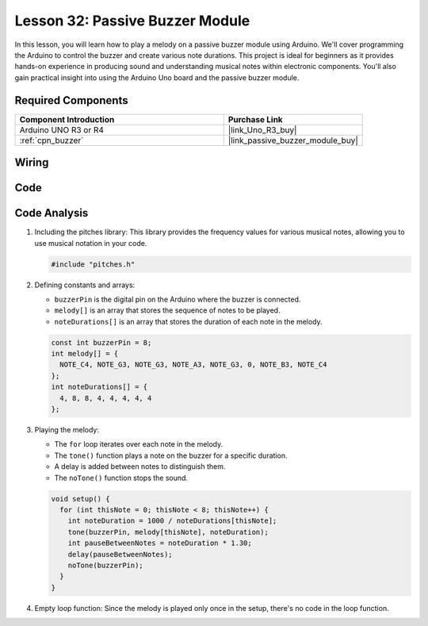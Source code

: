 .. _uno_lesson32_passive_buzzer:

Lesson 32: Passive Buzzer Module
==================================

In this lesson, you will learn how to play a melody on a passive buzzer module using Arduino. We'll cover programming the Arduino to control the buzzer and create various note durations. This project is ideal for beginners as it provides hands-on experience in producing sound and understanding musical notes within electronic components. You'll also gain practical insight into using the Arduino Uno board and the passive buzzer module.

Required Components
---------------------------

.. list-table::
    :widths: 30 20
    :header-rows: 1

    *   - Component Introduction
        - Purchase Link

    *   - Arduino UNO R3 or R4
        - |link_Uno_R3_buy|
    *   - :ref:`cpn_buzzer`
        - |link_passive_buzzer_module_buy|


Wiring
---------------------------

.. image:: img/Lesson_32_passive_buzzer_module_uno_bb.png
    :width: 100%


Code
---------------------------

.. raw:: html

    <iframe src=https://create.arduino.cc/editor/sunfounder01/eebc46ab-2a9d-4731-8778-3c8f07b0003b/preview?embed style="height:510px;width:100%;margin:10px 0" frameborder=0></iframe>

Code Analysis
---------------------------

1. Including the pitches library:
   This library provides the frequency values for various musical notes, allowing you to use musical notation in your code.

   .. code-block:: arduino
       
      #include "pitches.h"

2. Defining constants and arrays:

   * ``buzzerPin`` is the digital pin on the Arduino where the buzzer is connected.

   * ``melody[]`` is an array that stores the sequence of notes to be played.

   * ``noteDurations[]`` is an array that stores the duration of each note in the melody.

   .. raw:: html
      
      <br/>

   .. code-block:: arduino
   
      const int buzzerPin = 8;
      int melody[] = {
        NOTE_C4, NOTE_G3, NOTE_G3, NOTE_A3, NOTE_G3, 0, NOTE_B3, NOTE_C4
      };
      int noteDurations[] = {
        4, 8, 8, 4, 4, 4, 4, 4
      };

3. Playing the melody:

   * The ``for`` loop iterates over each note in the melody.

   * The ``tone()`` function plays a note on the buzzer for a specific duration.

   * A delay is added between notes to distinguish them.

   * The ``noTone()`` function stops the sound.

   .. raw:: html
      
      <br/>

   .. code-block:: arduino
   
      void setup() {
        for (int thisNote = 0; thisNote < 8; thisNote++) {
          int noteDuration = 1000 / noteDurations[thisNote];
          tone(buzzerPin, melody[thisNote], noteDuration);
          int pauseBetweenNotes = noteDuration * 1.30;
          delay(pauseBetweenNotes);
          noTone(buzzerPin);
        }
      }

4. Empty loop function:
   Since the melody is played only once in the setup, there's no code in the loop function.
